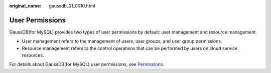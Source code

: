 :original_name: gaussdb_01_0010.html

.. _gaussdb_01_0010:

User Permissions
================

GaussDB(for MySQL) provides two types of user permissions by default: user management and resource management.

-  User management refers to the management of users, user groups, and user group permissions.
-  Resource management refers to the control operations that can be performed by users on cloud service resources.

For details about GaussDB(for MySQL) user permissions, see `Permissions <https://docs.otc.t-systems.com/en-us/permissions/index.html>`__.
